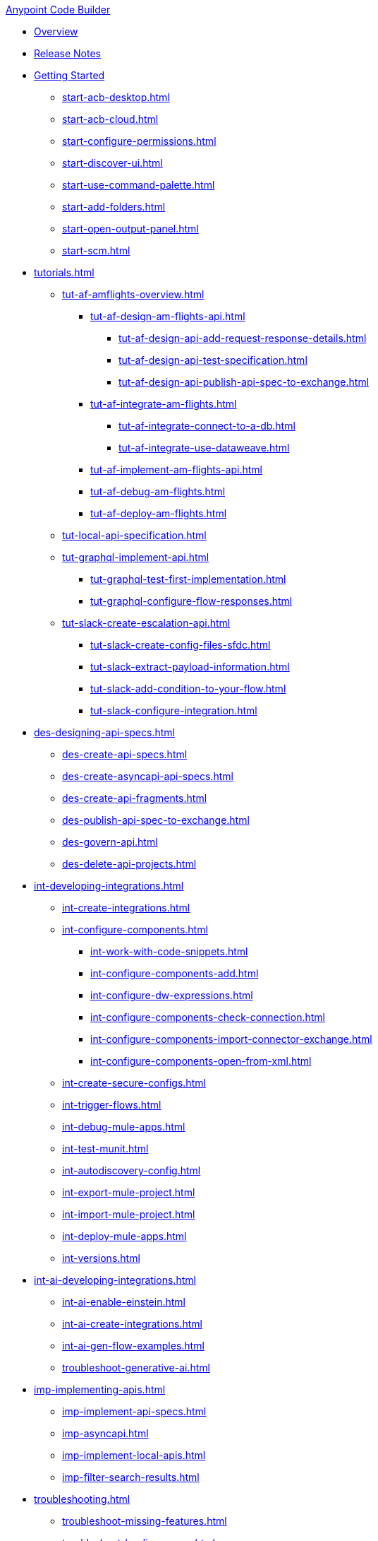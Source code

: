.xref:index.adoc[Anypoint Code Builder]
* xref:index.adoc[Overview]
* xref:acb-release-notes.adoc[Release Notes]

* xref:start-acb.adoc[Getting Started]
** xref:start-acb-desktop.adoc[]
** xref:start-acb-cloud.adoc[]
** xref:start-configure-permissions.adoc[]
** xref:start-discover-ui.adoc[]
** xref:start-use-command-palette.adoc[]
** xref:start-add-folders.adoc[]
** xref:start-open-output-panel.adoc[]
** xref:start-scm.adoc[]

// TUTORIALS
* xref:tutorials.adoc[]

** xref:tut-af-amflights-overview.adoc[]
*** xref:tut-af-design-am-flights-api.adoc[]
**** xref:tut-af-design-api-add-request-response-details.adoc[]
**** xref:tut-af-design-api-test-specification.adoc[]
**** xref:tut-af-design-api-publish-api-spec-to-exchange.adoc[]

*** xref:tut-af-integrate-am-flights.adoc[]
**** xref:tut-af-integrate-connect-to-a-db.adoc[]
**** xref:tut-af-integrate-use-dataweave.adoc[]

*** xref:tut-af-implement-am-flights-api.adoc[]
*** xref:tut-af-debug-am-flights.adoc[]
*** xref:tut-af-deploy-am-flights.adoc[]

** xref:tut-local-api-specification.adoc[]

** xref:tut-graphql-implement-api.adoc[]
*** xref:tut-graphql-test-first-implementation.adoc[]
*** xref:tut-graphql-configure-flow-responses.adoc[]

** xref:tut-slack-create-escalation-api.adoc[]
*** xref:tut-slack-create-config-files-sfdc.adoc[]
*** xref:tut-slack-extract-payload-information.adoc[]
*** xref:tut-slack-add-condition-to-your-flow.adoc[]
*** xref:tut-slack-configure-integration.adoc[]


// DESIGN
* xref:des-designing-api-specs.adoc[]
** xref:des-create-api-specs.adoc[]
** xref:des-create-asyncapi-api-specs.adoc[]
** xref:des-create-api-fragments.adoc[]
** xref:des-publish-api-spec-to-exchange.adoc[]
** xref:des-govern-api.adoc[]
** xref:des-delete-api-projects.adoc[]

// INTEGRATE
* xref:int-developing-integrations.adoc[]
** xref:int-create-integrations.adoc[]
** xref:int-configure-components.adoc[]
*** xref:int-work-with-code-snippets.adoc[]
*** xref:int-configure-components-add.adoc[]
*** xref:int-configure-dw-expressions.adoc[]
*** xref:int-configure-components-check-connection.adoc[]
*** xref:int-configure-components-import-connector-exchange.adoc[]
*** xref:int-configure-components-open-from-xml.adoc[]
** xref:int-create-secure-configs.adoc[]
** xref:int-trigger-flows.adoc[]
//** xref:int-use-dw-to-transform-data.adoc[]
//*** xref:int-address-dw-errors.adoc[]
//*** xref:int-import-dw-libraries.adoc[]
** xref:int-debug-mule-apps.adoc[]
** xref:int-test-munit.adoc[]
** xref:int-autodiscovery-config.adoc[]
** xref:int-export-mule-project.adoc[]
** xref:int-import-mule-project.adoc[]
** xref:int-deploy-mule-apps.adoc[]
** xref:int-versions.adoc[]

// USE AI TO BUILD AN INTEGRATION
* xref:int-ai-developing-integrations.adoc[]
** xref:int-ai-enable-einstein.adoc[]
** xref:int-ai-create-integrations.adoc[]
** xref:int-ai-gen-flow-examples.adoc[]
** xref:troubleshoot-generative-ai.adoc[]

// IMPLEMENT
* xref:imp-implementing-apis.adoc[]
** xref:imp-implement-api-specs.adoc[]
** xref:imp-asyncapi.adoc[]
** xref:imp-implement-local-apis.adoc[]
** xref:imp-filter-search-results.adoc[]


* xref:troubleshooting.adoc[]
** xref:troubleshoot-missing-features.adoc[]
** xref:troubleshoot-loading-errors.adoc[]
** xref:troubleshoot-dataweave.adoc[]
** xref:troubleshoot-mule-runtime-errors.adoc[]
** xref:troubleshoot-authentication-errors.adoc[]
** xref:troubleshoot-implementation-errors.adoc[]
** xref:troubleshoot-deploy-errors.adoc[]

* xref:acb-reference.adoc[Reference]
** xref:ref-connectors.adoc[Connectors]
** xref:ref-components.adoc[]
** xref:ref-deployment.adoc[Deployment Properties]
** xref:ref-acb-commands.adoc[MuleSoft Commands]
** xref:ref-mule-settings.adoc[MuleSoft Settings]
** xref:ref-acb-maven.adoc[Maven Settings Files]
